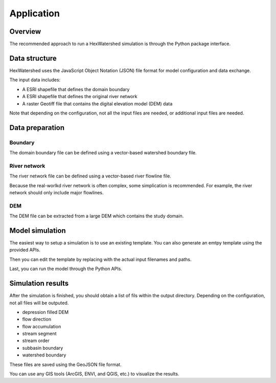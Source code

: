 ###########
Application
###########


********
Overview
********

The recommended approach to run a HexWatershed simulation is through the Python package interface.

**************
Data structure
**************

HexWatershed uses the JavaScript Object Notation (JSON) file format for model configuration and data exchange.

The input data includes:

* A ESRI shapefile that defines the domain boundary

* A ESRI shapefile that defines the original river network

* A raster Geotiff file that contains the digital elevation model (DEM) data



Note that depending on the configuration, not all the input files are needed, or additional input files are needed.

****************
Data preparation
****************


Boundary
########

The domain boundary file can be defined using a vector-based watershed boundary file.

River network
################

The river network file can be defined using a vector-based river flowline file.

Because the real-worlkd river network is often complex, some simplication is recommended. For example, the river network should only include major flowlines.


DEM
###

The DEM file can be extracted from a large DEM which contains the study domain.


****************
Model simulation
****************

The easiest way to setup a simulation is to use an existing template. You can also generate an emtpy template using the provided APIs.

Then you can edit the template by replacing with the actual input filenames and paths.

Last, you can run the model through the Python APIs.


******************
Simulation results
******************

After the simulation is finished, you should obtain a list of fils within the output directory. Depending on the configuration, not all files will be outputed.

* depression filled DEM

* flow direction

* flow accumulation

* stream segment

* stream order

* subbasin boundary

* watershed boundary

These files are saved using the GeoJSON file format.


You can use any GIS tools (ArcGIS, ENVI, and QGIS, etc.) to visualize the results.


